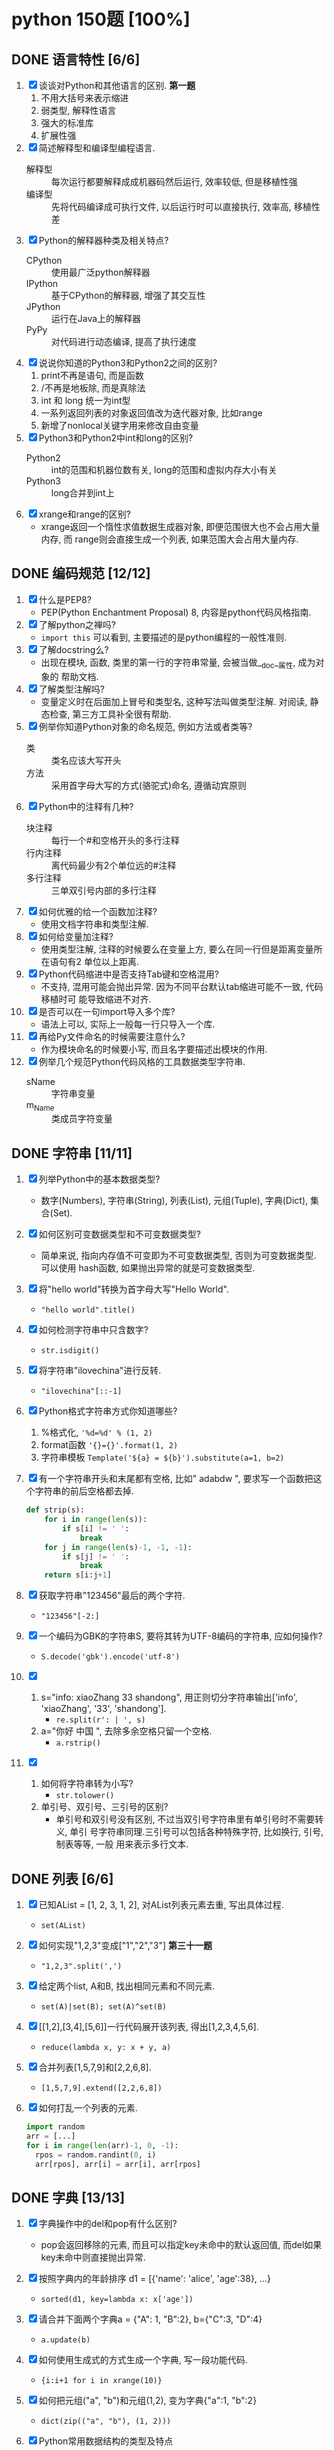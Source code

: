 #+STARTUP: INDENT OVERVIEW

* python 150题 [100%]
** DONE 语言特性 [6/6]
  1. [X] 谈谈对Python和其他语言的区别. *第一题*
     1) 不用大括号来表示缩进
     2) 弱类型, 解释性语言
     3) 强大的标准库
     4) 扩展性强
  2. [X] 简述解释型和编译型编程语言.
     - 解释型 :: 每次运行都要解释成成机器码然后运行, 效率较低, 但是移植性强
     - 编译型 :: 先将代码编译成可执行文件, 以后运行时可以直接执行, 效率高, 移植性差
  3. [X] Python的解释器种类及相关特点?
     - CPython :: 使用最广泛python解释器
     - IPython :: 基于CPython的解释器, 增强了其交互性
     - JPython :: 运行在Java上的解释器
     - PyPy :: 对代码进行动态编译, 提高了执行速度
  4. [X] 说说你知道的Python3和Python2之间的区别?
     1) print不再是语句, 而是函数
     2) /不再是地板除, 而是真除法
     3) int 和 long 统一为int型
     4) 一系列返回列表的对象返回值改为迭代器对象, 比如range
     5) 新增了nonlocal关键字用来修改自由变量
  5. [X] Python3和Python2中int和long的区别?
     - Python2 :: int的范围和机器位数有关, long的范围和虚拟内存大小有关
     - Python3 :: long合并到int上
  6. [X] xrange和range的区别?
     - xrange返回一个惰性求值数据生成器对象, 即便范围很大也不会占用大量内存, 而
       range则会直接生成一个列表, 如果范围大会占用大量内存.

** DONE 编码规范 [12/12]
  1. [X] 什么是PEP8?
     - PEP(Python Enchantment Proposal) 8, 内容是python代码风格指南.
  2. [X] 了解python之禅吗?
     - ~import this~ 可以看到, 主要描述的是python编程的一般性准则.
  3. [X] 了解docstring么?
     - 出现在模块, 函数, 类里的第一行的字符串常量, 会被当做__doc__属性, 成为对象的
       帮助文档.
  4. [X] 了解类型注解吗?
     - 变量定义时在后面加上冒号和类型名, 这种写法叫做类型注解. 对阅读, 静态检查,
       第三方工具补全很有帮助.
  5. [X] 例举你知道Python对象的命名规范, 例如方法或者类等?
     - 类 :: 类名应该大写开头
     - 方法 :: 采用首字母大写的方式(骆驼式)命名, 遵循动宾原则
  6. [X] Python中的注释有几种?
     - 块注释 :: 每行一个#和空格开头的多行注释
     - 行内注释 :: 离代码最少有2个单位远的#注释
     - 多行注释 :: 三单双引号内部的多行注释
  7. [X] 如何优雅的给一个函数加注释?
     - 使用文档字符串和类型注解.
  8. [X] 如何给变量加注释?
     - 使用类型注解, 注释的时候要么在变量上方, 要么在同一行但是距离变量所在语句有2
       单位以上距离.
  9. [X] Python代码缩进中是否支持Tab键和空格混用?
     - 不支持, 混用可能会抛出异常. 因为不同平台默认tab缩进可能不一致, 代码移植时可
       能导致缩进不对齐.
  10. [X] 是否可以在一句import导入多个库?
      - 语法上可以, 实际上一般每一行只导入一个库.
  11. [X] 再给Py文件命名的时候需要注意什么?
      - 作为模块命名的时候要小写, 而且名字要描述出模块的作用.
  12. [X] 例举几个规范Python代码风格的工具数据类型字符串.
      - sName :: 字符串变量
      - m_Name :: 类成员字符变量

** DONE 字符串 [11/11]
  1. [X] 列举Python中的基本数据类型?
     - 数字(Numbers), 字符串(String), 列表(List), 元组(Tuple), 字典(Dict),
       集合(Set).
  2. [X] 如何区别可变数据类型和不可变数据类型?
     - 简单来说, 指向内存值不可变即为不可变数据类型, 否则为可变数据类型. 可以使用
       hash函数, 如果抛出异常的就是可变数据类型.
  3. [X] 将"hello world"转换为首字母大写"Hello World".
     - ~"hello world".title()~
  4. [X] 如何检测字符串中只含数字?
     - ~str.isdigit()~
  5. [X] 将字符串"ilovechina"进行反转.
     - ~"ilovechina"[::-1]~
  6. [X] Python格式字符串方式你知道哪些?
     1. %格式化, ~'%d=%d' % (1, 2)~
     2. format函数 ~'{}={}'.format(1, 2)~
     3. 字符串模板 ~Template('${a} = ${b}').substitute(a=1, b=2)~
  7. [X] 有一个字符串开头和末尾都有空格, 比如" adabdw ", 要求写一个函数把这个字符串的前后空格都去掉.
     #+BEGIN_SRC python
       def strip(s):
           for i in range(len(s)):
               if s[i] != ' ':
                   break
           for j in range(len(s)-1, -1, -1):
               if s[j] != ' ':
                   break
           return s[i:j+1]
     #+END_SRC
  8. [X] 获取字符串"123456"最后的两个字符.
     - ~"123456"[-2:]~
  9. [X] 一个编码为GBK的字符串S, 要将其转为UTF-8编码的字符串, 应如何操作?
     - ~S.decode('gbk').encode('utf-8')~
  10. [X]
      1) s="info: xiaoZhang 33 shandong", 用正则切分字符串输出['info',
         'xiaoZhang', '33', 'shandong'].
         - ~re.split(r': | ', s)~
      2) a="你好 中国 ", 去除多余空格只留一个空格.
         - ~a.rstrip()~
  11. [X]
      1) 如何将字符串转为小写?
         - ~str.tolower()~
      2) 单引号、双引号、三引号的区别?
         - 单引号和双引号没有区别, 不过当双引号字符串里有单引号时不需要转义, 单引
           号字符串同理.三引号可以包括各种特殊字符, 比如换行, 引号, 制表等等, 一般
           用来表示多行文本.
         
** DONE 列表 [6/6]
  1. [X] 已知AList = [1, 2, 3, 1, 2], 对AList列表元素去重, 写出具体过程.
     - ~set(AList)~
  2. [X] 如何实现"1,2,3"变成["1","2","3"] *第三十一题*
     - ~"1,2,3".split(',')~
  3. [X] 给定两个list, A和B, 找出相同元素和不同元素.
     - ~set(A)|set(B); set(A)^set(B)~
  4. [X] [[1,2],[3,4],[5,6]]一行代码展开该列表, 得出[1,2,3,4,5,6].
     - ~reduce(lambda x, y: x + y, a)~
  5. [X] 合并列表[1,5,7,9]和[2,2,6,8].
     - ~[1,5,7,9].extend([2,2,6,8])~
  6. [X] 如何打乱一个列表的元素.
     #+BEGIN_SRC python
       import random
       arr = [...]
       for i in range(len(arr)-1, 0, -1):
         rpos = random.randint(0, i)
         arr[rpos], arr[i] = arr[i], arr[rpos]
     #+END_SRC

** DONE 字典 [13/13]
  1. [X] 字典操作中的del和pop有什么区别?
     - pop会返回移除的元素, 而且可以指定key未命中的默认返回值, 而del如果key未命中则直接抛出异常.
  2. [X] 按照字典内的年龄排序 d1 = [{'name': 'alice', 'age':38}, ...}
     - ~sorted(d1, key=lambda x: x['age'])~
  3. [X] 请合并下面两个字典a = {"A": 1, "B":2}, b={"C":3, "D":4}
     - ~a.update(b)~
  4. [X] 如何使用生成式的方式生成一个字典, 写一段功能代码.
     - ~{i:i+1 for i in xrange(10)}~
  5. [X] 如何把元组("a", "b")和元组(1,2), 变为字典{"a":1, "b":2}
     - ~dict(zip(("a", "b"), (1, 2)))~
  6. [X] Python常用数据结构的类型及特点
     - dict :: 映射访问式容器, 可变
     - list :: 顺序访问式容器, 可变
     - tuple :: 顺序访问式容器, 不可变
     - str :: 顺序访问式标量, 不可变
     - int :: 直接访问式标量, 不可变
  7. [X] 如何交换字典D={"A": 1, "B": 2}的键和值
     - ~{D[k]:k for k in D}~
  8. [X] Python里面如何实现tuple和list的转换
     - 直接通过类工厂函数 ~tuple()~ 和 ~list()~ 即可互相转换
  9. [X] 我们知道对于列表可以使用切片操作进行部分元素的选择, 那么如何对生成器类型的对象
     实现相同的功能呢?
     - ~itertools.islice()~ 可以对生成对象进行切分
  10. [X] 请将[i for i in range(3)]改成生成器
      - ~(i for i in xrange(3))~
  11. [X] a="hello"和b="你好"编码成bytes类型
      - ~bytes(a, encoding='utf-8'); bytes(b, encoding='cp936')~
  12. [X] 下面的代码输出结果是什么?
      #+BEGIN_SRC python
      a = (1, 2, 3, [4, 5, 6, 7], 8)
      a[2] = 2
      #+END_SRC
      - TypeError异常
  13. [X] 下面的代码输出结果是什么?
      #+BEGIN_SRC python
      a = (1, 2, 3, [4, 5, 6 ,7], 8)
      a[3][0] = 2
      #+END_SRC
      - ~(1, 2, 3, [2, 5, 6, 7], 8)~
      
** DONE 操作类题目 [21/21]
   1. [X] Python交换两个变量的值
      - ~a, b = b, a~
   2. [X] 在读文件操作的时候会使用read, readline或者readlines, 简述他们各自的作用
      - read :: 读取指定大小的字节
      - readline :: 读取一行数据
      - readlines :: 读取多行数据, 每行的数据作为列表中的一项返回
   3. [X] json序列化时, 可以处理的数据类型有哪些? 如何定制支持datetime类型.
      - 支持python的基本数据类型(dict, list, int, tuple, str, unicode, bool, None)
        可以用子类继承json模块, 重写encoder和decoder从而支持datetime类型.
   4. [X] json序列化时, 默认遇到中文会转成unicode, 如果想保留中文怎么办?
      - ~dumps(obj, ensure_ascii=False)~ , 将ensure_ascii改为False.
   5. [X] 有两个磁盘文件A和B, 各存放一行字, 要求把这两个文件中的信息合并(按字母顺序)
      输出到一个新文件C中.
      #+BEGIN_SRC python
        def merge(A, B, C):
            A.seek(0)
            B.seek(0)
            C.seek(0)
            a = A.read(1)
            b = B.read(1)
            while a == '' or b == '':
              if a <= b:
                  C.write(a)
                  a = A.read(1)
              else:
                  C.write(b)
                  b = B.read(1)
            if a == '':
                while b != '':
                  C.write(b)
                  b = B.read(1)
            else:
                while a != '':
                  C.write(a)
                  a = A.read(1)
      #+END_SRC
   6. [X] 如果当前日期为20190530, 要求写一个函数输出N天后的日期, (比如N为2, 则输
      出1)
      #+BEGIN_SRC python
        import datetime
        def n_days_after_date(N):
            now = datetime.datetime(2019, 05, 30)
            after = now + datetime.timedelta(N)
            result = ['{:0>2}'.format(i)
                          for i in (after.year, after.month, after.day)]
            return ''.join(result)
      #+END_SRC
   7. [X] 写一个函数, 接受整数参数n,返回一个函数, 函数的功能是把函数的参数和n相
      乘并把结果返回.
      #+BEGIN_SRC python
        def n_multiple(n):
          return lambda x: x*n
      #+END_SRC
   8. [X] 下面的代码会存在什么问题, 如何改进?
      #+BEGIN_SRC python
        def strappend(num):
            str='first'
            for i in range(num):
                str += str(i)
            return str
      #+END_SRC
      - 覆盖了str类, 会出现错误. 将除了str(i)以外的str统一替换成其他字符即可.
   9. [X] 一行代码输出1-100之间所有的偶数.
      - ~print([i for i in range(1, 101) if i&1 == 0])~
   10. [X] with语句的作用, 写一段代码.
       - 在进入和退出语句块时, 自动执行自定义的语句块, 无论是否是正常退出.
       #+BEGIN_SRC python
         with open('./example.txt', 'r') as f:
             for line in f:
                 print(f)
       #+END_SRC
   11. [X] python字典和json字符串相互转化的方法.
       #+BEGIN_SRC python
         dic = {'a': 1, 'b': 2}
         s = json.dumps(dic)
         obj = json.loads(s)
       #+END_SRC
   12. [X] 请写一个Python逻辑, 计算一个文件中的大写字母数量.
       #+BEGIN_SRC python
         count = 0
         for line in afile:
           count = sum(1 for c in line if c.isupper())
       #+END_SRC
   13. [X] +请写一个段Python连接Mongo数据库, 然后查询的代码.+ *第六十一题*
   14. [X] +说一下Redis的基本类型.+
   15. [X] +请写一段Python连接Redis数据库的代码.+
   16. [X] +请写一段Python连接MySQL数据库的代码.+
   17. [X] +了解Redis的事务吗?+
   18. [X] +了解数据库的三范式吗?+
   19. [X] +了解分布式锁吗?+
   20. [X] +用python实现一个Redis的分布式锁功能.+
   21. [X] +写一段Python使用Mongo数据库创建索引的代码.+

** DONE 高级特性 [18/18]
   1. [X] 函数装饰器有什么作用, 请举例说明.
      - 可以动态的给函数增加一些新的功能而不需要修改被包装的函数. 比如python标准库
        里的lru_cache装饰器就可以帮被装饰的函数增加缓存功能.
   2. [X] Python垃圾回收机制?
      - 采用引用计数+垃圾收集的机制, 当对象引用计数为0时, 垃圾收集会将其内存释放.
        使用标记-清除机制解决循环引用.
   3. [X] 魔法函数__call__怎么使用?
      - 当类实现此方法之后, 类的实例可以像函数那样调用.
   4. [X] 如何判断一个对象是函数还是方法?
      - 如果一个函数绑定到了类上面, 那他就是方法.
   5. [X] @classmethod和@staticmethod用法和区别.
      - @classmethod :: 第一个参数必须为类对象, 用在一些需要对类本身进行操作的方法上
      - @staticmethod :: 对参数没有任何要求, 相当于把一个函数放置于类的名称空间
   6. [X] Python中的接口如何实现?
      - 接口里面加上一条语句 ~raise NotImplementedError~; 或者使用元类
        ~ABCMeta~ 和 ~@abstractmethod~ 装饰器
   7. [X] Python中的反射了解么?
      - 给予对象在运行时取得自身信息的功能.
   8. [X] metaclass作用? 以及应用场景?
      - 元类就是用来创建类的类, 用来影响创建类时的操作. 可以用来实现抽象方法.
   9. [X] hasattr() getattr() setattr()的用法.
      - hasattr() :: 判断某一个对象是否有某个属性
      - getattr() :: 获得一个对象的某个属性, 如果没有则抛出异常
      - setattr() :: 设置一个对象的某个属性, 可能会覆盖
   10. [X] 请列举你知道的Python的魔法方法及用途.
       - ~__init__~ :: 用于初始化构造好的实例
       - ~__len__~ :: 用于内建 ~len()~, 返回对象长度
       - ~__eq__~ :: 用于比较操作符(==, !=), 判断对象是否相等
   11. [X] 如何知道一个Python对象的类型?
       - ~type()~
   12. [X] Python的传参是传值还是传址?
       - python一切皆对象, 所有变量均为对象的引用, 所以是传址.
   13. [X] Python中的元类(metaclass)使用举例.
       #+BEGIN_SRC python
         class MustHaveStrMetaClass(type):
             """任何以此类的元类必须实现__str__方法
             """
             def __init__(cls, name, bases, attrd):
                 super(cls.__class__, cls).__init__(name, bases, attrd)
                 if '__str__' not in attrd:
                     raise TypeError('Not Implemented __str__')
       #+END_SRC
   14. [X] 简述any()和all()方法.
       - any :: 如果序列里的任一元素为真则返回真, 空集为假
       - all :: 如果序列里的所有元素为真则返回真, 空集为真
   15. [X] filter方法求出列表所有奇数并构造新列表, a = [1, ..., 10].
       - ~filter(lambda x: x&1, a)~
   16. [X] 什么是猴子补丁?
       - 运行时动态的替换python的一个类或者模块.
   17. [X] Python之中是如何管理内存的?
       - 通过引用计数和垃圾收集来管理内存.
   18. [X] 当退出Python时是否释放所有内存分配?
       - 如果是进程结束, 所有的资源会由操作系统完成回收. 如果只是退出python而进程
         不结束, 可能有全局对象和c扩展对象残留.

** DONE 正则表达式 [3/3]
   1. [X] 使用正则表达式匹配出 ~<html>http://www.google.com</html>~ 中的url地址.
      - ~r'<html>(?P<url>.*?)</html>~
   2. [X] 正则表达式匹配中(.)和(.?)匹配的区别
      - ~(.)~ 是匹配至少一个任意字符, 而 ~(.?)~ 还可以匹配空.
   3. [X] 写一段匹配邮箱的正则表达式.
      - ~r'^[0-9a-zA-Z_]+@\w{2,}\.\w+$'~

** DONE 其他内容 [31/31]
   1. [X] 解释一下python中pass语句的作用. *第九十一题*
      - 代表什么事都不做, 类似于汇编语言里的NOP, 一般用于在需要语句的位置占位.
   2. [X] 简述你对input()函数的理解.
      - 相当于 ~eval(raw_input(prompt))~, 从标准输入得到表达式并求值. 比如如果输入
        5+3, 则会得到结果8, 如果输入字符串则必须加上引号, 否则求值会抛出错误.
   3. [X] python中的is和==.
      - is :: 比较的是两个元素的内存地址
      - == :: 比较的是两个元素的值
   4. [X] python中的作用域.
      - 内建作用域 :: 包含python定义的初始方法, 变量的作用域
      - 全局作用域 :: 包含python最上层定义的对象的作用域
      - 闭包作用域 :: 包含内部函数的非全局引用外部变量的作用域
      - 局部作用域 :: 包含函数内部定义变量的作用域
      名称搜索时搜自底向上, 找到即停止.
   5. [X] 三元运算符写法和场景应用.
      - ~x if True else y~, 可以求出两个元素中的较大值.
   6. [X] 了解enumerate么?
      - 返回一个枚举对象, 对象中的每个元素时由一个枚举值和迭代器中的一个元素构成的
        元组.
   7. [X] 列举5个python中的标准模块.
      - collections
      - itertools
      - functools
      - sys
      - random
   8. [X] 如何在函数中设置一个全局变量.
      - 在函数中使用 ~global x~.
   9. [X] pathlib的用法举例.
      - 列出子目录 :: ~[x for x in p.iterdir() if x.is_dir()]~
      - 列出所有py文件 :: ~list(p.glob('**/*.py'))~
   10. [X] python中的异常处理, 写一个简单地应用场景.
       #+BEGIN_SRC python
         try:
             v = raw_input('float number:')
             v = float(v)
         except (TypeError, ValueError) as e:
             print(e)
         else:
             pass
         finally:
             pass
       #+END_SRC
   11. [X] python中递归的最大次数, 如何突破?
       - 最大次数和具体的平台有关, 可以通过 ~sys.setrecursionlimit()~ 来设置最大层
         数.
   12. [X] 什么是面向对象的mro
       - 方法解释顺序, 当有多重继承的时候按照何种顺序在父类中寻找没有在子类中定义
         的属性.
   13. [X] isinstance的作用以及应用场景.
       - 判断一个实例是否是一个类的实例, 可以用来判断类的继承关系.
   14. [X] 什么是断言? 应用场景?
       - ~assert expr~, 当表达式结果为False则抛出断言异常. 可以用在测试某些输入值
         是否合法.
   15. [X] lambda表达式格式以及应用场景.
       - ~lambda [arg1[, arg2, ... argN]]: expr~ 经常用作高阶函数的参数, 或者排序
         函数的key参数.
   16. [X] 新式类和旧式类的区别.
       - 旧式类 :: 类是类对象, 实例是实例对象, 之间没有任何关系
       - 新式类 :: 类和实例都是类型对象, 从obj继承了很多额外属性
   17. [X] dir()是干什么用的?
       - 返回指定名字空间内的所有名字.
   18. [X] 一个包里有三个模块, demo1.py, demo2.py, demo3.py, 但使用from tools
       import * 导入模块时, 如何保证只有demo1, demo3被导入了.
       #+BEGIN_SRC python
         __all__ = ['demo1', 'demo3']
       #+END_SRC
   19. [X] 列举5个python之中的异常类型及其含义.
       - NameError :: 访问了一个在命名空间内未初始化的变量
       - SyntaxError :: 解释器语法错误
       - IndexError :: 请求的索引超出范围
       - IOError :: 输入/输出错误
       - AttributeError :: 访问未知对象属性
   20. [X] copy和deepcopy的区别是什么?
       - copy :: 仅拷贝最外层容器
       - deepcopy :: 每一层容器都依次拷贝
   21. [X] 代码中经常遇到的*args, **kwargs的含义及用法.
       - *args :: 代表非关键字变长参数, 用于给对象传递任意数量的非关键字参数
       - **kwargs :: 代表关键字变长参数, 用于给对象传递任意数量的关键字参数
       一般用在函数的声明中, 代表函数接受任意数量的参数.
   22. [X] Python中会由函数或成员变量包含单下划线前缀和结尾, 和双下划线前缀结尾
       区别是什么?
       - 单下划线 :: 代表这个对象是私有的, 不过这是约定并不是定义
       - 双下划线 :: 前缀代表这个属性是类的私有方法, 会进行改名
       - 前后双下划线 :: 类的特殊方法, 一般不要进行覆盖
   23. [X] w, a+, wb 文件写入模式的区别.
       - w :: 写入文件, 必要时清空文件内容
       - a+ :: 读写文件, 从文件的末尾开始写入
       - wb :: 以二进制写模式打开文件, 其余和w一致
   24. [X] 举例sort和sorted的区别.
       - sort :: 方法, 原地排序, 无返回值
       - sorted :: 函数, 原数组不变, 返回一个新的排序序列
   25. [X] 什么是负索引.
       - 从-1开始代表序列的最后一个元素, -(序列长度)代表序列第一个元素, 提供一种倒
         访问的手段.
   26. [X] pprint模块是干什么的?
       - 输出更加美观的列表, 元组, 字典数据结构字符串, 可以处理无限递归的情况.
   27. [X] 解释一下Python中的赋值运算符.
       - 一般赋值 :: ~a = 1~ 代表将a设置为1这个对象的一个引用
       - 增量赋值 :: ~a += 1~ 相当于 ~a = a + 1~
   28. [X] 解释一下Python中的逻辑运算符.
       - not :: 非运算符, True变False, False变True
       - and :: 与运算符, 两者均为真则为真
       - or :: 或运算符, 任一为真则为真
   29. [X] 讲讲Python中的位运算符.
       - & :: 与运算
       - | :: 或运算
       - ~ :: 取反运算
       - ^ :: 亦或运算
       - >> :: 右移运算
       - << :: 左移运算
   30. [X] 在Python之中如何使用多进制数字.
       - 使用内建的 ~oct() bin() hex() int()~ 可以轻松的在多进制数字和字符串之间转
         换.
   31. [X] 怎么声明多个变量并赋值. *第一百二十一题*
       - ~a = b = c = 1~

** DONE 算法和数据结构 [16/16]
   1. [X] 已知AList = [1, 2, 3], BSet = {1, 2, 3}
      1) 从AList和BSet中查找4, 最坏时间复杂度那个大?.
         - AList复杂度高,使用2分搜索O(lgn)
      2) 从AList和BSet中插入4, 最坏时间复杂度那个大?
         - AList复杂度高, 插入开头O(n)
   2. [X] 用Python实现一个二分查找函数.
      #+BEGIN_SRC python
        def bin_search(arr, value):
            left, right = 0, len(arr)
            while left < right:
                mid = (left+right)//2
                if arr[mid] == value:
                    return mid
                elif arr[mid] < value:
                    left = mid+1
                elif arr[mid] > value:
                    right = mid
            if arr[mid] == value:
                return mid
            else:
                return -1
      #+END_SRC
   3. [X] python单例模式实现方法.
      #+BEGIN_SRC python
        class Singleton(object):
            _instance_lock = threading.Lock()

            def __init__(self):
                pass

            def __new__(cls):
                if not hasattr(cls, '_instance'):
                    with Singleton._instance_lock:
                        if not hasattr(cls, '_instance'):
                            Singleton._instance = super().__new__(cls)

                return Singleton._instance
      #+END_SRC
   4. [X] 使用Python实现一个斐波那契数列.
      #+BEGIN_SRC python
        def fib(n):
        if n <= 2:
        return 1
        else:
            a, b = 1, 1
        for i in range(2, n):
            a, b =b, a + b
        return b
      #+END_SRC
   5. [X] 找出列表中重复的数字.
      #+BEGIN_SRC python
        arr = [1, 2, 3, 1]
        c = collections.Counter(arr)
        for k in c:
            if c[k] > 1:
                print(k)
      #+END_SRC
   6. [X] 找出列表中的单个数字.
      #+BEGIN_SRC python
        arr = [1, 2, 3, 1]
        c = collections.Counter(arr)
        for k in c:
            if c[k] == 1:
                print(k)
      #+END_SRC
   7. [X] 写一个冒泡排序.
      #+BEGIN_SRC python
        def bubble_sort(arr):
            n = len(arr)
            for i in range(1, n):
              for j in range(n-i):
                  if arr[j] > arr[j+1]:
                      arr[j], arr[j+1] = arr[j+1], arr[j]
      #+END_SRC
   8. [X] 写一个快速排序.
      #+BEGIN_SRC python
        def quick_sort(arr):
            def _quick_sort(arr, ahead, end):
                if ahead < end:
                    index = randint(ahead, end-1)
                    arr[end-1], arr[index] = arr[index], arr[end-1]
                    mid = partition(arr, ahead, end)
                    _quick_sort(arr, ahead, mid)
                    _quick_sort(arr, mid+1, end)
            _quick_sort(arr, 0, len(arr))

        def partition(arr, ahead, end):
            i = ahead-1
            pivot = arr[end-1]
            for j in range(ahead, end):
                if arr[j] < pivot:
                    i += 1
                    arr[i], arr[j] = arr[j], arr[i]
            i += 1
            arr[i], arr[j] = arr[j], arr[i]
            return i
      #+END_SRC
   9. [X] 写一个拓扑排序.
      #+BEGIN_SRC python
        class Graph(object):
            def __init__(self, verts, edges):
                self.verts = verts
                self.edges = edges # 假设存储的是以结尾为键, 值为起始的序列

        # 注意, 只能对有向无环图进行排序
        def topology_sort(graph):
            in_map = {node: len(graph.edges[node]) for node in graph.verts}
            queue = [node for node in in_map if in_map[node] == 0]
            result = []
            while queue:
                node = queue.pop()
                result.append(node)
                for key in graph.verts:
                    if node in graph.edges[key]:
                        in_map[key] -= 1
                        if in_map[key] == 0:
                            queue.append(key)
            return result
      #+END_SRC
   10. [X] python实现一个二进制计算.
      #+BEGIN_SRC python
        def binary_add(a: str, b: str):
            """二进制加法"""
            a = a[::-1]
            b = b[::-1]
            la = len(a)
            lb = len(b)
            result = []
            carry = 0
            i = 0
            max_l = max(la, lb)
            while i < max_l or carry == 1:
                lhs = int(a[i]) if i < la else 0
                rhs = int(b[i]) if i < lb else 0
                s = lhs + rhs + carry
                carry = s//2
                result.append(str(s%2))
                i += 1
            return ''.join(result[::-1])
      #+END_SRC
   11. [X] 有一组'+'和'-'符号, 要求将+排到左边, -排到右边, 写出具体写法.
      #+BEGIN_SRC python
        arr = ['+', '-', '+', '-']
        arr.sort()
      #+END_SRC
   12. [X] 单链表反转.
      #+BEGIN_SRC python
        class Node(object):
            def __init__(self, v, next=None):
                self.v = v
                self.next = next

        def reverse_list(node):
            if node.next is None:
                return node
            head = reverse_list(node.next)
            node.next.next = node
            return head
      #+END_SRC
   13. [X] 交叉链表求交点.
      #+BEGIN_SRC python
        def find_intersect(node):
          """
          快慢指针, 当两指针重合时将慢指针放到起点并且快指针速度设为和慢指针一致
          下次相遇就是交点
          """
          slow = fast = node
          while True:
              slow = slow.next
              fast = fast.next.next
              if slow == fast:
                  break
          slow = node
          while slow != fast:
              slow = slow.next
              fast = fast.next
          return slow
      #+END_SRC
   14. [X] 用队列实现栈.
      #+BEGIN_SRC python
        class Stack(object):
            def __init__(self):
                self._queue_1 = collections.deque()
                self._queue_2 = collections.deque()

            def push(self, val):
                self._queue_1.appendleft(val)
                while self._queue_2:
                    self._queue_1.appendleft(self._queue_2.pop())
                self._queue_1, self._queue_2 = self._queue_2, self._queue_1

            def pop(self):
                if self._queue_2:
                    return self._queue_2.pop()
      #+END_SRC
   15. [X] 找出数据流的中位数.
      #+BEGIN_SRC python
        class MedianContainer(object):
            def __init__(self):
                # 存储后半段数据
                self._min_heap = MinHeap()
                # 存储前半段数据
                self._max_heap = MaxHeap()

            def add_num(self, num):
                if not self._max_heap or num < self._max_heap.top():
                    self._max_heap.push(num)
                else:
                    self._min_heap.push(num)
                self.adjust_size(self):

            def adjust_size(self):
                # 保证两堆大小不超过1
                if len(self._max_heap) == len(self._min_heap) + 2:
                    self._min_heap.push(self._max_heap.pop())
                if len(self._min_heap) == len(self._max_heap) + 2:
                    self._max_heap.push(self._min_heap.pop())

            def get_median(self):
                lmin = len(self._min_heap)
                lmax = len(self._max_heap)
                if (lmin + lmax)%2 == 0:
                    return (self._min_heap.top()+self._max_heap.top())/2
                else:
                    if lmin > lmax:
                        return self._min_heap.top()
                    else:
                        return self._max_heap.top()
      #+END_SRC
   16. [X] 二叉搜索树中第K小的元素.
      #+BEGIN_SRC python
        def find_k(tree, n):
            cur_idx = [0]
            result = []
            def _inorder(tree):
                if tree and not result:
                    _inorder(tree.left)
                    cur_idx[0] += 1
                    if cur_idx[0] == n:
                        result.append(tree.val)
                    _inorder(tree.right)
            _inorder(tree)
            return result[0]
      #+END_SRC

** DONE 网络编程 [3/3]
   1. [X] TCP和UDP的区别?
      1. TCP协议在传送数据段的时候要给段标号; UDP协议不需要
      2. TCP协议可靠; UDP协议不可靠
      3. TCP协议是面向连接; UDP协议采用无连接
      4. TCP协议的发送方要确认接收方是否收到数据段
      5. TCP协议采用窗口技术和流控制
   2. [X] 简要介绍三次握手和四次挥手.
      - 三次握手 :: 用来建立tcp连接
        1. 客户端向服务器发送请求
        2. 服务器回复确认消息, 表示收到客户端请求
        3. 客户端向服务器发送确认消息, 表示收到服务器确认消息
      - 四次挥手 :: 用来断开tcp连接
        1. 客户端向服务器发送断开请求
        2. 服务器向客户端发送确认消息, 表示收到断开请求
        3. 服务器向客户端发送确认消息, 表示断开准备完成
        4. 客户端向服务器发送确认断开消息.
   3. [X] 什么是粘包, socket中造成粘包的原因是什么? 哪些情况会发生粘包现象?
      - TCP粘包就是指发送方发送的若干包数据到达接收方时粘成了一包. 主要原因是发送
        方采用了nagle算法, 或者接收方应用层从缓存读取数据包的速度低于缓存接受数据
        包的速度, 就会导致粘包. 客户端采用nagle算法并且发送大量间隔小, 数据量小
        的包就会导致粘包.
        
** DONE 并发 [10/10]
   1. [X] 举例说明concurrent.future中的线程池用法.
      - 比如在网站上下载某些内容, 每个下载任务作为一个子任务提交给线程池, 线程池
        会返回future对象作为未来的结果. 最后等待所有子任务完成即可.
   2. [X] 说一说多线程, 多进程和协程的区别.
      - 多进程 :: 同时启动多个进程执行任务, 消耗资源大, 通信需要额外手段, 但较为
        安全
      - 多线程 :: 一个进程内的多个线程共享进程内的资源, 消耗小, 通信方便, 但是需
        要严格的互斥同步手段
      - 协程 :: 可以在运行过程中随时中断, 将控制权转给其他的协程. 可以理解为可以
        随时中断的子程序, 用户态的类多线程. 由于所有协程在一个线程里, 因此不存在
        同步问题
   3. [X] 简述GIL.
      - 全局解释器锁, 当一个线程正在运行时, GIL会将其锁住阻止其他线程运行.
   4. [X] 进程之间如何通信?
      - 管道 :: 在具有亲缘关系的进程间传递数据的半双工通信方式
      - 命名管道 :: 允许非亲缘关系进程之间进行通信的管道
      - 共享内存 :: 一个进程创建一片共享内存区域, 其他进程也可以访问
      - 消息队列 :: 由内核维护的消息链表, 进程可以添加和读取消息
      - 信号 :: 用于通知进程某个事件已经发生
      - 信号量 :: 用于进程间的同步和互斥
      - 套接字 :: 可用于不同主机之间的进程通信机制
   5. [X] IO多路复用的作用?
      - 提升了系统的效率, 让一个进程可以同时启用多个IO.
   6. [X] select, poll, epoll模型的区别?
      - select :: 1024数量上限的IO多路复用, 要轮询IO状态
      - poll :: 无数量上限的select, 在内核中使用链表来组织
      - epoll :: 不需要轮询, 活动IO调用回调函数来通知
   7. [X] 什么是并发和并行?
      - 并发 :: 有处理多个任务的能力
      - 并行 :: 同时处理多个任务的能力
   8. [X] 一个线程1让线程2去调用一个函数怎么实现?
      - 可以再进程内维护一个线程安全的消息队列, 线程1发出调用消息, 线程2从队列里
        取得消息然后执行.
   9. [X] 解释什么是异步非阻塞?
      - 当发起IO请求后, 继续执行任务, 操作系统会负责将你请求的数据拷贝到你需要的位
        置上, 当他拷贝完毕后主动通知进程, 进程收到消息之后过来处理即可.
   10. [X] threading.local的作用?
       - 为每个线程创建了一份资源的复制, 彻底消除了资源的不同步问题, 让每个线程操
         作复制的资源, 不会影响其他线程.

       
   

